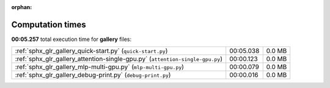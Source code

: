 
:orphan:

.. _sphx_glr_gallery_sg_execution_times:


Computation times
=================
**00:05.257** total execution time for **gallery** files:

+-------------------------------------------------------------------------------+-----------+--------+
| :ref:`sphx_glr_gallery_quick-start.py` (``quick-start.py``)                   | 00:05.038 | 0.0 MB |
+-------------------------------------------------------------------------------+-----------+--------+
| :ref:`sphx_glr_gallery_attention-single-gpu.py` (``attention-single-gpu.py``) | 00:00.123 | 0.0 MB |
+-------------------------------------------------------------------------------+-----------+--------+
| :ref:`sphx_glr_gallery_mlp-multi-gpu.py` (``mlp-multi-gpu.py``)               | 00:00.079 | 0.0 MB |
+-------------------------------------------------------------------------------+-----------+--------+
| :ref:`sphx_glr_gallery_debug-print.py` (``debug-print.py``)                   | 00:00.016 | 0.0 MB |
+-------------------------------------------------------------------------------+-----------+--------+
